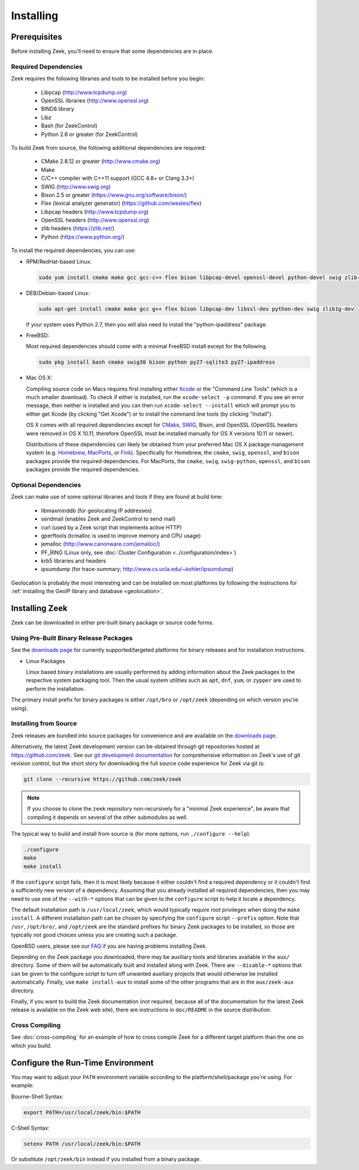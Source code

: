 .. _CMake: http://www.cmake.org
.. _SWIG: http://www.swig.org
.. _Xcode: https://developer.apple.com/xcode/
.. _MacPorts: http://www.macports.org
.. _Fink: http://www.finkproject.org
.. _Homebrew: http://brew.sh
.. _downloads page: https://www.zeek.org/download/index.html

.. _installing-zeek:

==========
Installing
==========

Prerequisites
=============

Before installing Zeek, you'll need to ensure that some dependencies
are in place.

Required Dependencies
---------------------

Zeek requires the following libraries and tools to be installed
before you begin:

    * Libpcap                           (http://www.tcpdump.org)
    * OpenSSL libraries                 (http://www.openssl.org)
    * BIND8 library
    * Libz
    * Bash (for ZeekControl)
    * Python 2.6 or greater (for ZeekControl)

To build Zeek from source, the following additional dependencies are required:

    * CMake 2.8.12 or greater           (http://www.cmake.org)
    * Make
    * C/C++ compiler with C++11 support (GCC 4.8+ or Clang 3.3+)
    * SWIG                              (http://www.swig.org)
    * Bison 2.5 or greater              (https://www.gnu.org/software/bison/)
    * Flex (lexical analyzer generator) (https://github.com/westes/flex)
    * Libpcap headers                   (http://www.tcpdump.org)
    * OpenSSL headers                   (http://www.openssl.org)
    * zlib headers                      (https://zlib.net/)
    * Python                            (https://www.python.org/)

To install the required dependencies, you can use:

* RPM/RedHat-based Linux:

  .. sourcecode:: console

     sudo yum install cmake make gcc gcc-c++ flex bison libpcap-devel openssl-devel python-devel swig zlib-devel

* DEB/Debian-based Linux:

  .. sourcecode:: console

     sudo apt-get install cmake make gcc g++ flex bison libpcap-dev libssl-dev python-dev swig zlib1g-dev

  If your system uses Python 2.7, then you will also need to install the
  "python-ipaddress" package.

* FreeBSD:

  Most required dependencies should come with a minimal FreeBSD install
  except for the following.

  .. sourcecode:: console

      sudo pkg install bash cmake swig30 bison python py27-sqlite3 py27-ipaddress

* Mac OS X:

  Compiling source code on Macs requires first installing either Xcode_
  or the "Command Line Tools" (which is a much smaller download).  To check
  if either is installed, run the ``xcode-select -p`` command.  If you see
  an error message, then neither is installed and you can then run
  ``xcode-select --install`` which will prompt you to either get Xcode (by
  clicking "Get Xcode") or to install the command line tools (by
  clicking "Install").

  OS X comes with all required dependencies except for CMake_, SWIG_,
  Bison, and OpenSSL (OpenSSL headers were removed in OS X 10.11,
  therefore OpenSSL must be installed manually for OS X versions 10.11
  or newer).

  Distributions of these dependencies can likely be obtained from your
  preferred Mac OS X package management system (e.g. Homebrew_,
  MacPorts_, or Fink_). Specifically for Homebrew, the ``cmake``,
  ``swig``, ``openssl``, and ``bison`` packages
  provide the required dependencies.  For MacPorts, the ``cmake``,
  ``swig``, ``swig-python``, ``openssl``, and ``bison`` packages provide
  the required dependencies.


Optional Dependencies
---------------------

Zeek can make use of some optional libraries and tools if they are found at
build time:

    * libmaxminddb (for geolocating IP addresses)
    * sendmail (enables Zeek and ZeekControl to send mail)
    * curl (used by a Zeek script that implements active HTTP)
    * gperftools (tcmalloc is used to improve memory and CPU usage)
    * jemalloc (http://www.canonware.com/jemalloc/)
    * PF_RING (Linux only, see :doc:`Cluster Configuration <../configuration/index>`)
    * krb5 libraries and headers
    * ipsumdump (for trace-summary; http://www.cs.ucla.edu/~kohler/ipsumdump)

Geolocation is probably the most interesting and can be installed
on most platforms by following the instructions for :ref:`installing
the GeoIP library and database
<geolocation>`.


Installing Zeek
===============

Zeek can be downloaded in either pre-built binary package or source
code forms.


Using Pre-Built Binary Release Packages
---------------------------------------

See the `downloads page`_ for currently supported/targeted
platforms for binary releases and for installation instructions.

* Linux Packages

  Linux based binary installations are usually performed by adding
  information about the Zeek packages to the respective system packaging
  tool. Then the usual system utilities such as ``apt``, ``dnf``, ``yum``,
  or ``zypper`` are used to perform the installation.

The primary install prefix for binary packages is either ``/opt/bro``
or ``/opt/zeek`` (depending on which version you're using).

Installing from Source
----------------------

Zeek releases are bundled into source packages for convenience and are
available on the `downloads page`_.

Alternatively, the latest Zeek development version
can be obtained through git repositories
hosted at https://github.com/zeek.  See our `git development documentation
<https://www.zeek.org/development/howtos/process.html>`_ for comprehensive
information on Zeek's use of git revision control, but the short story
for downloading the full source code experience for Zeek via git is:

.. sourcecode:: console

    git clone --recursive https://github.com/zeek/zeek

.. note:: If you choose to clone the ``zeek`` repository
   non-recursively for a "minimal Zeek experience", be aware that
   compiling it depends on several of the other submodules as well.

The typical way to build and install from source is (for more options,
run ``./configure --help``):

.. sourcecode:: console

    ./configure
    make
    make install

If the ``configure`` script fails, then it is most likely because it either
couldn't find a required dependency or it couldn't find a sufficiently new
version of a dependency.  Assuming that you already installed all required
dependencies, then you may need to use one of the ``--with-*`` options
that can be given to the ``configure`` script to help it locate a dependency.

The default installation path is ``/usr/local/zeek``, which would typically
require root privileges when doing the ``make install``.  A different
installation path can be chosen by specifying the ``configure`` script
``--prefix`` option.  Note that ``/usr``, ``/opt/bro/``, and ``/opt/zeek`` are
the standard prefixes for binary Zeek packages to be installed, so those are
typically not good choices unless you are creating such a package.

OpenBSD users, please see our `FAQ
<https://www.zeek.org/documentation/faq.html>`_ if you are having
problems installing Zeek.

Depending on the Zeek package you downloaded, there may be auxiliary
tools and libraries available in the ``aux/`` directory. Some of them
will be automatically built and installed along with Zeek. There are
``--disable-*`` options that can be given to the configure script to
turn off unwanted auxiliary projects that would otherwise be installed
automatically.  Finally, use ``make install-aux`` to install some of
the other programs that are in the ``aux/zeek-aux`` directory.

Finally, if you want to build the Zeek documentation (not required, because
all of the documentation for the latest Zeek release is available on the
Zeek web site), there are instructions in ``doc/README`` in the source
distribution.

Cross Compiling
---------------

See :doc:`cross-compiling` for an example of how
to cross compile Zeek for a different target platform than the one on
which you build.

Configure the Run-Time Environment
==================================

You may want to adjust your ``PATH`` environment variable
according to the platform/shell/package you're using.  For example:

Bourne-Shell Syntax:

.. sourcecode:: console

   export PATH=/usr/local/zeek/bin:$PATH

C-Shell Syntax:

.. sourcecode:: console

   setenv PATH /usr/local/zeek/bin:$PATH

Or substitute ``/opt/zeek/bin`` instead if you installed from a binary package.


